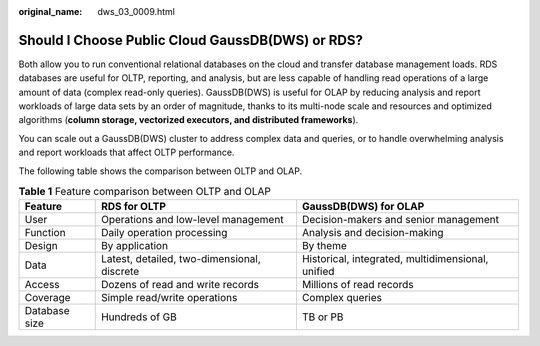 :original_name: dws_03_0009.html

.. _dws_03_0009:

Should I Choose Public Cloud GaussDB(DWS) or RDS?
=================================================

Both allow you to run conventional relational databases on the cloud and transfer database management loads. RDS databases are useful for OLTP, reporting, and analysis, but are less capable of handling read operations of a large amount of data (complex read-only queries). GaussDB(DWS) is useful for OLAP by reducing analysis and report workloads of large data sets by an order of magnitude, thanks to its multi-node scale and resources and optimized algorithms (**column storage, vectorized executors, and distributed frameworks**).

You can scale out a GaussDB(DWS) cluster to address complex data and queries, or to handle overwhelming analysis and report workloads that affect OLTP performance.

The following table shows the comparison between OLTP and OLAP.

.. table:: **Table 1** Feature comparison between OLTP and OLAP

   +---------------+---------------------------------------------+---------------------------------------------------+
   | Feature       | RDS for OLTP                                | GaussDB(DWS) for OLAP                             |
   +===============+=============================================+===================================================+
   | User          | Operations and low-level management         | Decision-makers and senior management             |
   +---------------+---------------------------------------------+---------------------------------------------------+
   | Function      | Daily operation processing                  | Analysis and decision-making                      |
   +---------------+---------------------------------------------+---------------------------------------------------+
   | Design        | By application                              | By theme                                          |
   +---------------+---------------------------------------------+---------------------------------------------------+
   | Data          | Latest, detailed, two-dimensional, discrete | Historical, integrated, multidimensional, unified |
   +---------------+---------------------------------------------+---------------------------------------------------+
   | Access        | Dozens of read and write records            | Millions of read records                          |
   +---------------+---------------------------------------------+---------------------------------------------------+
   | Coverage      | Simple read/write operations                | Complex queries                                   |
   +---------------+---------------------------------------------+---------------------------------------------------+
   | Database size | Hundreds of GB                              | TB or PB                                          |
   +---------------+---------------------------------------------+---------------------------------------------------+
